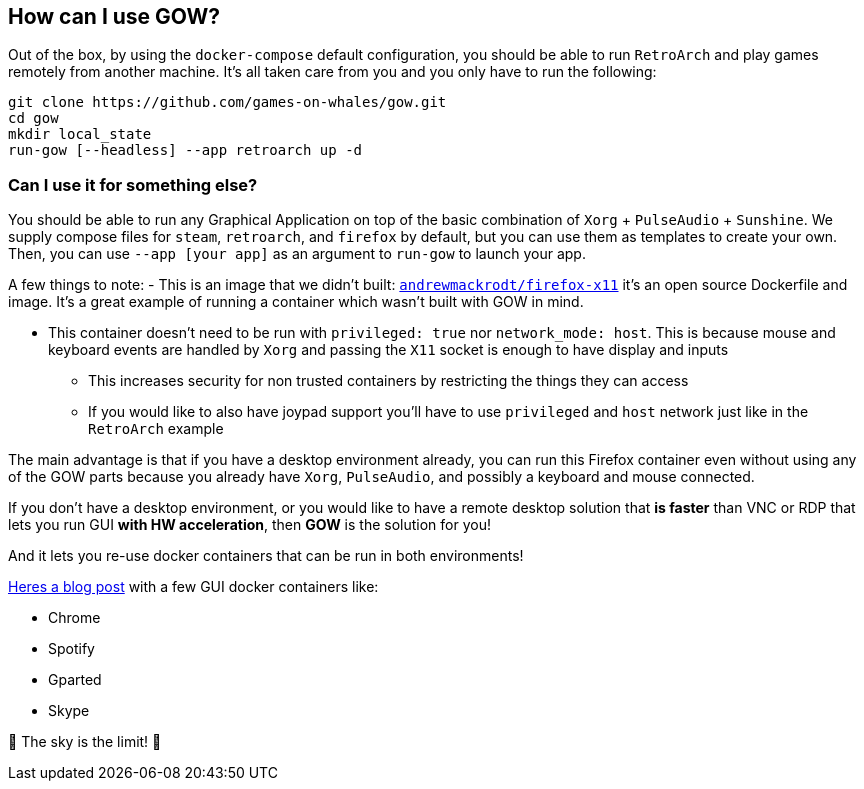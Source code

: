 == How can I use GOW?

Out of the box, by using the `docker-compose` default configuration, you
should be able to run `RetroArch` and play games remotely from another
machine. It’s all taken care from you and you only have to run the
following:

[source,bash]
....
git clone https://github.com/games-on-whales/gow.git
cd gow
mkdir local_state
run-gow [--headless] --app retroarch up -d
....

=== Can I use it for something else?

You should be able to run any Graphical Application on top of the basic
combination of `Xorg` + `PulseAudio` + `Sunshine`.  We supply compose files for
`steam`, `retroarch`, and `firefox` by default, but you can use them as
templates to create your own.  Then, you can use `--app [your app]` as an
argument to `run-gow` to launch your app.

A few things to note:
- This is an image that we didn’t built:
  https://github.com/andrewmackrodt/dockerfiles/tree/master/firefox-x11[`andrewmackrodt/firefox-x11`]
  it’s an open source Dockerfile and image. It’s a great example of running a
  container which wasn’t built with GOW in mind.

* This container doesn’t need to be run with `privileged: true` nor
`network_mode: host`. This is because mouse and keyboard events are
handled by `Xorg` and passing the `X11` socket is enough to have display
and inputs
** This increases security for non trusted containers by restricting the
things they can access
** If you would like to also have joypad support you’ll have to use
`privileged` and `host` network just like in the `RetroArch` example

The main advantage is that if you have a desktop environment already,
you can run this Firefox container even without using any of the GOW
parts because you already have `Xorg`, `PulseAudio`, and possibly a
keyboard and mouse connected.

If you don’t have a desktop environment, or you would like to have a
remote desktop solution that *is faster* than VNC or RDP that lets you
run GUI *with HW acceleration*, then *GOW* is the solution for you!

And it lets you re-use docker containers that can be run in both
environments!

https://blog.jessfraz.com/post/docker-containers-on-the-desktop/#guis[Heres a blog post] with a few GUI docker containers like:

* Chrome
* Spotify
* Gparted
* Skype

🚀 The sky is the limit! 🚀

